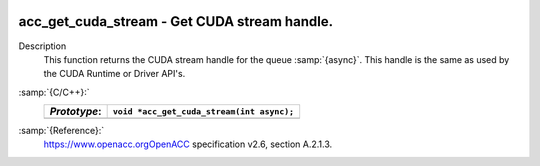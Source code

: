  .. _acc_get_cuda_stream:

acc_get_cuda_stream - Get CUDA stream handle.
*********************************************

Description
  This function returns the CUDA stream handle for the queue :samp:`{async}`.
  This handle is the same as used by the CUDA Runtime or Driver API's.

:samp:`{C/C++}:`
  ============  =========================================
  *Prototype*:  ``void *acc_get_cuda_stream(int async);``
  ============  =========================================
  ============  =========================================

:samp:`{Reference}:`
  https://www.openacc.orgOpenACC specification v2.6, section
  A.2.1.3.

